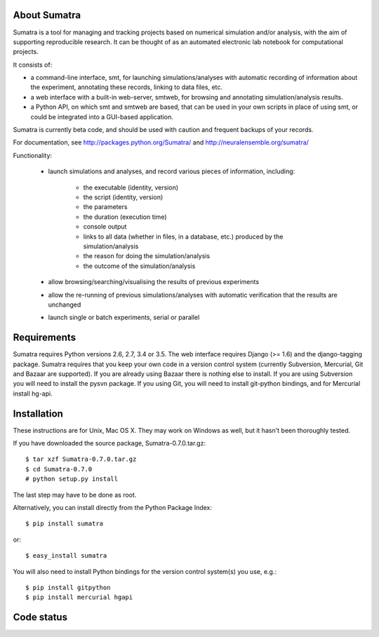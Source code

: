 =============
About Sumatra
=============

Sumatra is a tool for managing and tracking projects based on numerical
simulation and/or analysis, with the aim of supporting reproducible research.
It can be thought of as an automated electronic lab notebook for computational
projects.

It consists of:

* a command-line interface, smt, for launching simulations/analyses with
  automatic recording of information about the experiment, annotating these
  records, linking to data files, etc.
* a web interface with a built-in web-server, smtweb, for browsing and
  annotating simulation/analysis results.
* a Python API, on which smt and smtweb are based, that can be used in your own
  scripts in place of using smt, or could be integrated into a GUI-based
  application.

Sumatra is currently beta code, and should be used with caution and frequent
backups of your records.

For documentation, see http://packages.python.org/Sumatra/ and http://neuralensemble.org/sumatra/


Functionality:

    * launch simulations and analyses, and record various pieces of information,
      including:

        - the executable (identity, version)
        - the script (identity, version)
        - the parameters
        - the duration (execution time)
        - console output
        - links to all data (whether in files, in a database, etc.) produced by
          the simulation/analysis
        - the reason for doing the simulation/analysis
        - the outcome of the simulation/analysis

    * allow browsing/searching/visualising the results of previous experiments
    * allow the re-running of previous simulations/analyses with automatic
      verification that the results are unchanged
    * launch single or batch experiments, serial or parallel


============
Requirements
============

Sumatra requires Python versions 2.6, 2.7, 3.4 or 3.5. The web interface requires
Django (>= 1.6) and the django-tagging package.
Sumatra requires that you keep your own code in a version control
system (currently Subversion, Mercurial, Git and Bazaar are supported). If you
are already using Bazaar there is nothing else to install. If you
are using Subversion you will need to install the pysvn package. If you using
Git, you will need to install git-python bindings, and for Mercurial install hg-api.


============
Installation
============

These instructions are for Unix, Mac OS X. They may work on Windows as well, but
it hasn't been thoroughly tested.

If you have downloaded the source package, Sumatra-0.7.0.tar.gz::

    $ tar xzf Sumatra-0.7.0.tar.gz
    $ cd Sumatra-0.7.0
    # python setup.py install

The last step may have to be done as root.


Alternatively, you can install directly from the Python Package Index::

    $ pip install sumatra

or::

    $ easy_install sumatra

You will also need to install Python bindings for the version control system(s) you use, e.g.::

    $ pip install gitpython
    $ pip install mercurial hgapi


===========
Code status
===========

.. image:: https://travis-ci.org/open-research/sumatra.png?branch=master
   :target: https://travis-ci.org/open-research/sumatra
   :alt: Unit Test Status

.. image:: https://coveralls.io/repos/open-research/sumatra/badge.svg
   :target: https://coveralls.io/repos/open-research/r/sumatra
   :alt: Code coverage
